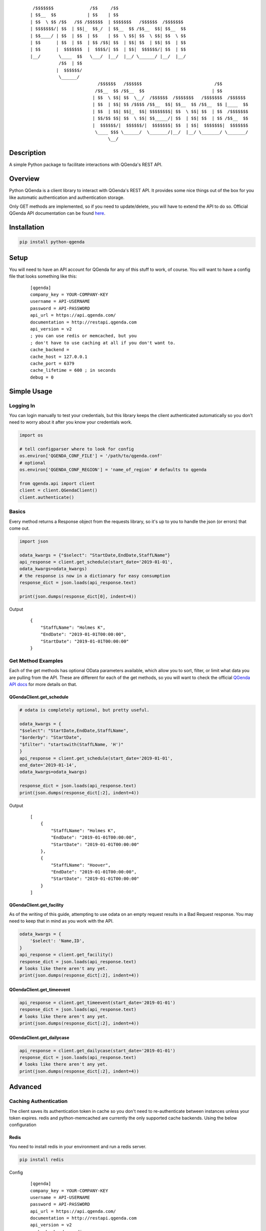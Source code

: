     ::

         /$$$$$$$              /$$     /$$
        | $$__  $$            | $$    | $$
        | $$  \ $$ /$$   /$$ /$$$$$$  | $$$$$$$   /$$$$$$  /$$$$$$$
        | $$$$$$$/| $$  | $$|_  $$_/  | $$__  $$ /$$__  $$| $$__  $$
        | $$____/ | $$  | $$  | $$    | $$  \ $$| $$  \ $$| $$  \ $$
        | $$      | $$  | $$  | $$ /$$| $$  | $$| $$  | $$| $$  | $$
        | $$      |  $$$$$$$  |  $$$$/| $$  | $$|  $$$$$$/| $$  | $$
        |__/       \____  $$   \___/  |__/  |__/ \______/ |__/  |__/
                   /$$  | $$
                  |  $$$$$$/
                   \______/
                                  /$$$$$$   /$$$$$$                            /$$
                                 /$$__  $$ /$$__  $$                          | $$
                                | $$  \ $$| $$  \__/  /$$$$$$  /$$$$$$$   /$$$$$$$  /$$$$$$
                                | $$  | $$| $$ /$$$$ /$$__  $$| $$__  $$ /$$__  $$ |____  $$
                                | $$  | $$| $$|_  $$| $$$$$$$$| $$  \ $$| $$  | $$  /$$$$$$$
                                | $$/$$ $$| $$  \ $$| $$_____/| $$  | $$| $$  | $$ /$$__  $$
                                |  $$$$$$/|  $$$$$$/|  $$$$$$$| $$  | $$|  $$$$$$$|  $$$$$$$
                                 \____ $$$ \______/  \_______/|__/  |__/ \_______/ \_______/
                                      \__/



Description
------------
A simple Python package to facilitate interactions with QGenda's REST API.


Overview
---------
Python QGenda is a client library to interact with QGenda's REST API. It provides some nice things out of the box for
you like automatic authentication and authentication storage.

Only GET methods are implemented, so if you need to update/delete, you will have to extend the API to do so.
Official QGenda API documentation can be found `here <http://restapi.qgenda.com>`__.

Installation
-------------

..  code:: bash

    pip install python-qgenda

Setup
------
You will need to have an API account for QGenda for any of this stuff to work, of course. You will
want to have a config file that looks something like this:

    ::

        [qgenda]
        company_key = YOUR-COMPANY-KEY
        username = API-USERNAME
        password = API-PASSWORD
        api_url = https://api.qgenda.com/
        documentation = http://restapi.qgenda.com
        api_version = v2
        ; you can use redis or memcached, but you
        ; don't have to use caching at all if you don't want to.
        cache_backend =
        cache_host = 127.0.0.1
        cache_port = 6379
        cache_lifetime = 600 ; in seconds
        debug = 0

Simple Usage
------------

Logging In
++++++++++
You can login manually to test your credentials, but this library keeps the client authenticated
automatically so you don’t need to worry about it after you know your credentials work.

..  code:: python

        import os

        # tell configparser where to look for config
        os.environ['QGENDA_CONF_FILE'] = '/path/to/qgenda.conf'
        # optional
        os.environ['QGENDA_CONF_REGION'] = 'name_of_region' # defaults to qgenda

        from qgenda.api import client
        client = client.QGendaClient()
        client.authenticate()

Basics
+++++++
Every method returns a Response object from the requests library, so it's up to you to handle the json (or errors) that
come out.

.. code:: python

    import json

    odata_kwargs = {"$select": "StartDate,EndDate,StaffLName"}
    api_response = client.get_schedule(start_date='2019-01-01',
    odata_kwargs=odata_kwargs)
    # the response is now in a dictionary for easy consumption
    response_dict = json.loads(api_response.text)

    print(json.dumps(response_dict[0], indent=4))

Output
    ::

        {
            "StaffLName": "Holmes K",
            "EndDate": "2019-01-01T00:00:00",
            "StartDate": "2019-01-01T00:00:00"
        }


Get Method Examples
+++++++++++++++++++
Each of the get methods has optional OData parameters available, which allow you to sort, filter,
or limit what data you are pulling from the API. These are different for each of the get methods,
so you will want to check the official `QGenda API docs <http://restapi.qgenda.com>`__ for more details on that.

QGendaClient.get_schedule
@@@@@@@@@@@@@@@@@@@@@@@@@@

..  code:: python

        # odata is completely optional, but pretty useful.

        odata_kwargs = {
        "$select": "StartDate,EndDate,StaffLName",
        "$orderby": "StartDate",
        "$filter": "startswith(StaffLName, 'H')"
        }
        api_response = client.get_schedule(start_date='2019-01-01',
        end_date='2019-01-14',
        odata_kwargs=odata_kwargs)

        response_dict = json.loads(api_response.text)
        print(json.dumps(response_dict[:2], indent=4))

Output
    ::

        [
            {
                "StaffLName": "Holmes K",
                "EndDate": "2019-01-01T00:00:00",
                "StartDate": "2019-01-01T00:00:00"
            },
            {
                "StaffLName": "Hoover",
                "EndDate": "2019-01-01T00:00:00",
                "StartDate": "2019-01-01T00:00:00"
            }
        ]

QGendaClient.get_facility
@@@@@@@@@@@@@@@@@@@@@@@@@
As of the writing of this guide, attempting to use odata on an empty request results in a Bad
Request response. You may need to keep that in mind as you work with the API.

..  code:: python

    odata_kwargs = {
        '$select': 'Name,ID',
    }
    api_response = client.get_facility()
    response_dict = json.loads(api_response.text)
    # looks like there aren't any yet.
    print(json.dumps(response_dict[:2], indent=4))

QGendaClient.get_timeevent
@@@@@@@@@@@@@@@@@@@@@@@@@@

.. code:: python

    api_response = client.get_timeevent(start_date='2019-01-01')
    response_dict = json.loads(api_response.text)
    # looks like there aren't any yet.
    print(json.dumps(response_dict[:2], indent=4))


QGendaClient.get_dailycase
@@@@@@@@@@@@@@@@@@@@@@@@@@

.. code:: python

    api_response = client.get_dailycase(start_date='2019-01-01')
    response_dict = json.loads(api_response.text)
    # looks like there aren't any yet.
    print(json.dumps(response_dict[:2], indent=4))


Advanced
--------

Caching Authentication
+++++++++++++++++++++++
The client saves its authentication token in cache so you don't need to re-authenticate between instances unless your token
expires. redis and python-memcached are currently the only supported cache backends. Using the below configuration

Redis
@@@@@@

You need to install redis in your environment and run a redis server.

.. code:: bash

    pip install redis

Config
    ::

        [qgenda]
        company_key = YOUR-COMPANY-KEY
        username = API-USERNAME
        password = API-PASSWORD
        api_url = https://api.qgenda.com/
        documentation = http://restapi.qgenda.com
        api_version = v2
        cache_backend = redis
        cache_host = 127.0.0.1
        cache_port = 6379
        cache_lifetime = 600 ; in seconds
        debug = 0

Memcached
@@@@@@@@@@@

You need to install python-memecached in your environment and run a memcached server.

.. code:: bash

    pip install python-memcached

Config
    ::

        [qgenda]
        company_key = YOUR-COMPANY-KEY
        username = API-USERNAME
        password = API-PASSWORD
        api_url = https://api.qgenda.com/
        documentation = http://restapi.qgenda.com
        api_version = v2
        cache_backend = memcached
        cache_host = 127.0.0.1
        cache_port = 11211
        cache_lifetime = 600 ; in seconds
        debug = 0

